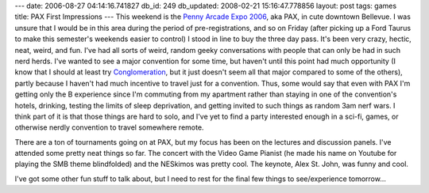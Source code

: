 ---
date: 2006-08-27 04:14:16.741827
db_id: 249
db_updated: 2008-02-21 15:16:47.778856
layout: post
tags: games
title: PAX First Impressions
---
This weekend is the `Penny Arcade Expo 2006 <http://www.pennyarcadeexpo.com/>`_, aka PAX, in cute downtown Bellevue.  I was unsure that I would be in this area during the period of pre-registrations, and so on Friday (after picking up a Ford Taurus to make this semester's weekends easier to control) I stood in line to buy the three day pass.  It's been very crazy, hectic, neat, weird, and fun.  I've had all sorts of weird, random geeky conversations with people that can only be had in such nerd herds.  I've wanted to see a major convention for some time, but haven't until this point had much opportunity (I know that I should at least try `Conglomeration <http://www.conglomeration.org/>`_, but it just doesn't seem all that major compared to some of the others), partly because I haven't had much incentive to travel just for a convention.  Thus, some would say that even with PAX I'm getting only the B experience since I'm commuting from my apartment rather than staying in one of the convention's hotels, drinking, testing the limits of sleep deprivation, and getting invited to such things as random 3am nerf wars.  I think part of it is that those things are hard to solo, and I've yet to find a party interested enough in a sci-fi, games, or otherwise nerdly convention to travel somewhere remote.

There are a ton of tournaments going on at PAX, but my focus has been on the lectures and discussion panels.  I've attended some pretty neat things so far.  The concert with the Video Game Pianist (he made his name on Youtube for playing the SMB theme blindfolded) and the NESkimos was pretty cool.  The keynote, Alex St. John, was funny and cool.

I've got some other fun stuff to talk about, but I need to rest for the final few things to see/experience tomorrow...